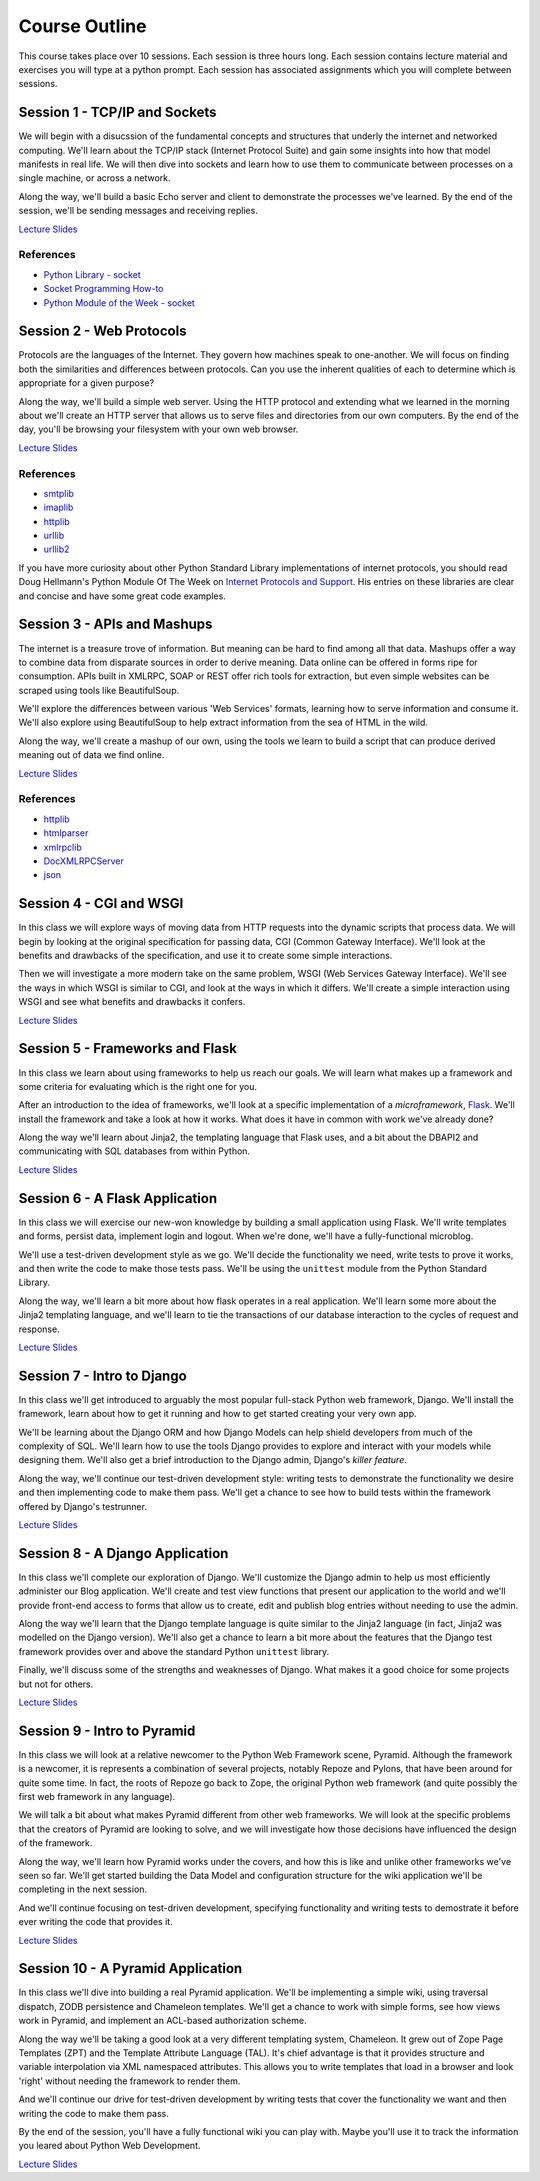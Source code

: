 Course Outline
==============

This course takes place over 10 sessions. Each session is three hours long.
Each session contains lecture material and exercises you will type at a python
prompt. Each session has associated assignments which you will complete
between sessions.

Session 1 - TCP/IP and Sockets
------------------------------

We will begin with a disucssion of the fundamental concepts and structures
that underly the internet and networked computing. We'll learn about the
TCP/IP stack (Internet Protocol Suite) and gain some insights into how that
model manifests in real life. We will then dive into sockets and learn how to
use them to communicate between processes on a single machine, or across a
network.

Along the way, we'll build a basic Echo server and client to demonstrate the
processes we've learned. By the end of the session, we'll be sending messages
and receiving replies.

`Lecture Slides <presentations/session01.html>`_

References
**********

* `Python Library - socket <http://docs.python.org/2/library/socket.html>`_
* `Socket Programming How-to <http://docs.python.org/2/howto/sockets.html>`_
* `Python Module of the Week - socket <http://pymotw.com/2/socket/>`_


Session 2 - Web Protocols
-------------------------

Protocols are the languages of the Internet. They govern how machines speak to
one-another. We will focus on finding both the similarities and differences
between protocols. Can you use the inherent qualities of each to determine
which is appropriate for a given purpose?

Along the way, we'll build a simple web server. Using the HTTP protocol and
extending what we learned in the morning about we'll create an HTTP server
that allows us to serve files and directories from our own computers. By the
end of the day, you'll be browsing your filesystem with your own web browser.

`Lecture Slides <presentations/session02.html>`_

References
**********

* `smtplib <http://docs.python.org/2/library/smtplib.html>`_
* `imaplib <http://docs.python.org/2/library/imaplib.html>`_
* `httplib <http://docs.python.org/2/library/httplib.html>`_
* `urllib <http://docs.python.org/2/library/urllib.html>`_
* `urllib2 <http://docs.python.org/2/library/urllib2.html>`_

If you have more curiosity about other Python Standard Library implementations
of internet protocols, you should read Doug Hellmann's Python Module Of The
Week on `Internet Protocols and Support`_. His entries on these libraries are
clear and concise and have some great code examples.

.. _Internet Protocols and Support: http://pymotw.com/2/internet_protocols.html


Session 3 - APIs and Mashups
----------------------------

The internet is a treasure trove of information. But meaning can be hard to
find among all that data. Mashups offer a way to combine data from disparate
sources in order to derive meaning. Data online can be offered in forms ripe
for consumption. APIs built in XMLRPC, SOAP or REST offer rich tools for
extraction, but even simple websites can be scraped using tools like
BeautifulSoup.

We'll explore the differences between various 'Web Services' formats, learning
how to serve information and consume it. We'll also explore using BeautifulSoup
to help extract information from the sea of HTML in the wild.

Along the way, we'll create a mashup of our own, using the tools we learn to
build a script that can produce derived meaning out of data we find online.

`Lecture Slides <presentations/session03.html>`_

References
**********

* `httplib <http://docs.python.org/2/library/httplib.html>`_
* `htmlparser <http://docs.python.org/2/library/htmlparser.html>`_
* `xmlrpclib <http://docs.python.org/2/library/xmlrpclib.html>`_
* `DocXMLRPCServer <http://docs.python.org/2/library/docxmlrpcserver.html>`_
* `json <http://docs.python.org/2/library/json.html>`_


Session 4 - CGI and WSGI
------------------------

In this class we will explore ways of moving data from HTTP requests into the
dynamic scripts that process data. We will begin by looking at the original
specification for passing data, CGI (Common Gateway Interface). We'll look at
the benefits and drawbacks of the specification, and use it to create some
simple interactions.

Then we will investigate a more modern take on the same problem, WSGI (Web
Services Gateway Interface). We'll see the ways in which WSGI is similar to
CGI, and look at the ways in which it differs. We'll create a simple interaction
using WSGI and see what benefits and drawbacks it confers.

`Lecture Slides <presentations/session04.html>`_


Session 5 - Frameworks and Flask
--------------------------------

In this class we learn about using frameworks to help us reach our goals. We
will learn what makes up a framework and some criteria for evaluating which is
the right one for you.

After an introduction to the idea of frameworks, we'll look at a specific
implementation of a *microframework*, `Flask <http://flask.pocoo.org/>`_.
We'll install the framework and take a look at how it works. What does it have
in common with work we've already done?

Along the way we'll learn about Jinja2, the templating language that Flask
uses, and a bit about the DBAPI2 and communicating with SQL databases from
within Python.

`Lecture Slides <presentations/session05.html>`_


Session 6 - A Flask Application
-------------------------------

In this class we will exercise our new-won knowledge by building a small
application using Flask. We'll write templates and forms, persist data,
implement login and logout. When we're done, we'll have a fully-functional
microblog.

We'll use a test-driven development style as we go. We'll decide the
functionality we need, write tests to prove it works, and then write the code
to make those tests pass. We'll be using the ``unittest`` module from the
Python Standard Library.

Along the way, we'll learn a bit more about how flask operates in a real
application. We'll learn some more about the Jinja2 templating language, and
we'll learn to tie the transactions of our database interaction to the cycles
of request and response.

`Lecture Slides <presentations/session06.html>`_


Session 7 - Intro to Django
---------------------------

In this class we'll get introduced to arguably the most popular full-stack
Python web framework, Django. We'll install the framework, learn about how to
get it running and how to get started creating your very own app.

We'll be learning about the Django ORM and how Django Models can help shield
developers from much of the complexity of SQL. We'll learn how to use the
tools Django provides to explore and interact with your models while designing
them. We'll also get a brief introduction to the Django admin, Django's
*killer feature*.

Along the way, we'll continue our test-driven development style: writing tests
to demonstrate the functionality we desire and then implementing code to make
them pass. We'll get a chance to see how to build tests within the framework 
offered by Django's testrunner.

`Lecture Slides <presentations/session07.html>`_


Session 8 - A Django Application
--------------------------------

In this class we'll complete our exploration of Django. We'll customize the
Django admin to help us most efficiently administer our Blog application.
We'll create and test view functions that present our application to the world
and we'll provide front-end access to forms that allow us to create, edit and
publish blog entries without needing to use the admin.

Along the way we'll learn that the Django template language is quite similar
to the Jinja2 language (in fact, Jinja2 was modelled on the Django version).
We'll also get a chance to learn a bit more about the features that the Django
test framework provides over and above the standard Python ``unittest``
library.

Finally, we'll discuss some of the strengths and weaknesses of Django.  What 
makes it a good choice for some projects but not for others.

`Lecture Slides <presentations/session08.html>`_


Session 9 - Intro to Pyramid
----------------------------

In this class we will look at a relative newcomer to the Python Web Framework
scene, Pyramid. Although the framework is a newcomer, it is represents a
combination of several projects, notably Repoze and Pylons, that have been
around for quite some time. In fact, the roots of Repoze go back to Zope, the
original Python web framework (and quite possibly the first web framework in
any language).

We will talk a bit about what makes Pyramid different from other web
frameworks. We will look at the specific problems that the creators of Pyramid
are looking to solve, and we will investigate how those decisions have
influenced the design of the framework.

Along the way, we'll learn how Pyramid works under the covers, and how this is
like and unlike other frameworks we've seen so far. We'll get started building
the Data Model and configuration structure for the wiki application we'll be 
completing in the next session.

And we'll continue focusing on test-driven development, specifying
functionality and writing tests to demostrate it before ever writing the code
that provides it.

`Lecture Slides <presentations/session09.html>`_


Session 10 - A Pyramid Application
----------------------------------

In this class we'll dive into building a real Pyramid application. We'll be
implementing a simple wiki, using traversal dispatch, ZODB persistence and
Chameleon templates. We'll get a chance to work with simple forms, see how
views work in Pyramid, and implement an ACL-based authorization scheme.

Along the way we'll be taking a good look at a very different templating
system, Chameleon. It grew out of Zope Page Templates (ZPT) and the Template
Attribute Language (TAL). It's chief advantage is that it provides structure
and variable interpolation via XML namespaced attributes. This allows you to 
write templates that load in a browser and look 'right' without needing the
framework to render them.

And we'll continue our drive for test-driven development by writing
tests that cover the functionality we want and then writing the code to make
them pass. 

By the end of the session, you'll have a fully functional wiki you can play
with. Maybe you'll use it to track the information you leared about Python
Web Development.

`Lecture Slides <presentations/session10.html>`_